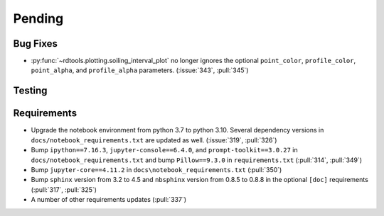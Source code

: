 ************************
Pending
************************

Bug Fixes
---------
* :py:func:`~rdtools.plotting.soiling_interval_plot` no longer ignores the optional
  ``point_color``, ``profile_color``, ``point_alpha``, and ``profile_alpha`` parameters.
  (:issue:`343`, :pull:`345`)


Testing
-------


Requirements
------------
* Upgrade the notebook environment from python 3.7 to python 3.10.
  Several dependency versions in ``docs/notebook_requirements.txt`` are
  updated as well. (:issue:`319`, :pull:`326`)
* Bump ``ipython==7.16.3``, ``jupyter-console==6.4.0``,
  and ``prompt-toolkit==3.0.27`` in ``docs/notebook_requirements.txt``
  and bump ``Pillow==9.3.0`` in ``requirements.txt`` (:pull:`314`, :pull:`349`)
* Bump ``jupyter-core==4.11.2`` in ``docs\notebook_requirements.txt`` (:pull:`350`)
* Bump ``sphinx`` version from 3.2 to 4.5 and ``nbsphinx`` version
  from 0.8.5 to 0.8.8 in the optional ``[doc]`` requirements (:pull:`317`, :pull:`325`)
* A number of other requirements updates (:pull:`337`)
